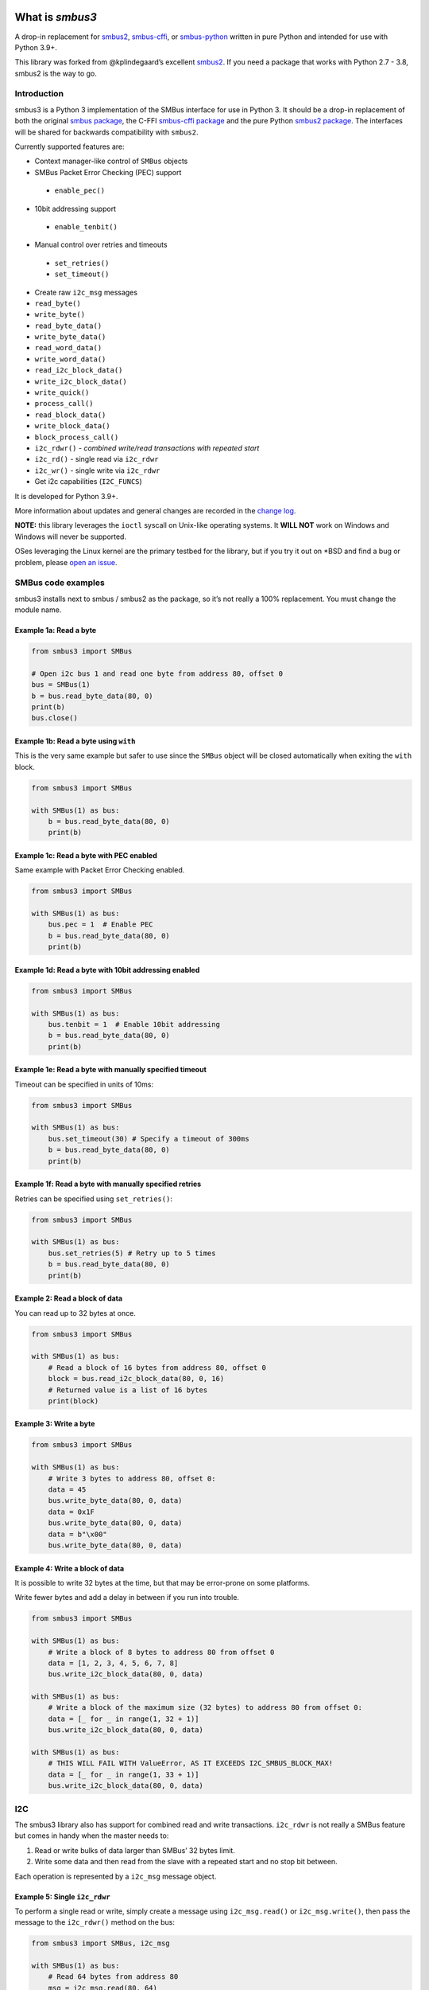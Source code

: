 
|build-and-test| |codeql| |docs| |coverage|

|versions| |package| |commits-since| |license|

.. |build-and-test| image:: https://github.com/eindiran/smbus3/actions/workflows/python-build-and-test.yml/badge.svg?branch=master
   :target: https://github.com/eindiran/smbus3/actions/workflows/python-build-and-test.yml
   :alt: Build and tests
.. |codeql| image:: https://github.com/eindiran/smbus3/actions/workflows/codeql-analysis.yml/badge.svg?branch=master
   :target: https://github.com/eindiran/smbus3/actions/workflows/codeql-analysis.yml
   :alt: CodeQL security analysis
.. |docs| image:: https://readthedocs.org/projects/smbus3/badge/?version=latest
   :target: https://smbus3.readthedocs.io/en/latest/
   :alt: Documentation
.. |coverage| image:: https://raw.githubusercontent.com/eindiran/smbus3/badges/.github/badges/coverage.svg
   :target: https://github.com/eindiran/smbus3/actions/workflows/coverage-master.yml
   :alt: Test coverage on master
.. |versions| image:: https://img.shields.io/pypi/pyversions/smbus3.svg
   :alt: Python versions
.. |package| image:: https://img.shields.io/pypi/v/smbus3.svg
   :target: ttps://pypi.org/project/smbus3/
   :alt: PyPI package
.. |commits-since| image:: https://img.shields.io/github/commits-since/eindiran/smbus3/latest.svg?color=green
   :target: https://github.com/eindiran/smbus3/releases/latest
   :alt: Commits on master since release
.. |license| image:: https://img.shields.io/badge/License-MIT-blue.svg
   :target: https://opensource.org/license/MIT
   :alt: MIT


What is `smbus3`
================


A drop-in replacement for `smbus2 <https://pypi.org/project/smbus2/>`__,
`smbus-cffi <https://pypi.org/project/smbus-cffi/>`__, or
`smbus-python <https://pypi.org/project/smbus/>`__ written in pure
Python and intended for use with Python 3.9+.

This library was forked from @kplindegaard’s excellent
`smbus2 <https://github.com/kplindegaard/smbus2>`__. If you need a
package that works with Python 2.7 - 3.8, smbus2 is the way to go.


Introduction
------------

smbus3 is a Python 3 implementation of the SMBus interface for use in
Python 3. It should be a drop-in replacement of both the original
`smbus package <https://pypi.org/project/smbus/>`__, the C-FFI
`smbus-cffi package <https://pypi.org/project/smbus-cffi/>`__ and
the pure Python `smbus2
package <https://pypi.org/project/smbus2/>`__. The interfaces will be
shared for backwards compatibility with ``smbus2``.

Currently supported features are:

-  Context manager-like control of ``SMBus`` objects
-  SMBus Packet Error Checking (PEC) support

  -  ``enable_pec()``

-  10bit addressing support

  -  ``enable_tenbit()``

-  Manual control over retries and timeouts

  -  ``set_retries()``
  -  ``set_timeout()``

-  Create raw ``i2c_msg`` messages
-  ``read_byte()``
-  ``write_byte()``
-  ``read_byte_data()``
-  ``write_byte_data()``
-  ``read_word_data()``
-  ``write_word_data()``
-  ``read_i2c_block_data()``
-  ``write_i2c_block_data()``
-  ``write_quick()``
-  ``process_call()``
-  ``read_block_data()``
-  ``write_block_data()``
-  ``block_process_call()``
-  ``i2c_rdwr()`` - *combined write/read transactions with repeated
   start*
-  ``i2c_rd()`` - single read via ``i2c_rdwr``
-  ``i2c_wr()`` - single write via ``i2c_rdwr``
-  Get i2c capabilities (``I2C_FUNCS``)

It is developed for Python 3.9+.

More information about updates and general changes are recorded in the
`change
log <https://github.com/eindiran/smbus3/blob/master/CHANGELOG.md>`__.

**NOTE:** this library leverages the ``ioctl`` syscall on Unix-like
operating systems. It **WILL NOT** work on Windows and Windows will
never be supported.

OSes leveraging the Linux kernel are the primary testbed for the
library, but if you try it out on \*BSD and find a bug or problem,
please `open an issue <https://github.com/eindiran/smbus3/issues>`__.

SMBus code examples
-------------------

smbus3 installs next to smbus / smbus2 as the package, so it’s not
really a 100% replacement. You must change the module name.

Example 1a: Read a byte
~~~~~~~~~~~~~~~~~~~~~~~

.. code:: python

   from smbus3 import SMBus

   # Open i2c bus 1 and read one byte from address 80, offset 0
   bus = SMBus(1)
   b = bus.read_byte_data(80, 0)
   print(b)
   bus.close()

Example 1b: Read a byte using ``with``
~~~~~~~~~~~~~~~~~~~~~~~~~~~~~~~~~~~~~~

This is the very same example but safer to use since the ``SMBus``
object will be closed automatically when exiting the ``with`` block.

.. code:: python

   from smbus3 import SMBus

   with SMBus(1) as bus:
       b = bus.read_byte_data(80, 0)
       print(b)

Example 1c: Read a byte with PEC enabled
~~~~~~~~~~~~~~~~~~~~~~~~~~~~~~~~~~~~~~~~

Same example with Packet Error Checking enabled.

.. code:: python

   from smbus3 import SMBus

   with SMBus(1) as bus:
       bus.pec = 1  # Enable PEC
       b = bus.read_byte_data(80, 0)
       print(b)

Example 1d: Read a byte with 10bit addressing enabled
~~~~~~~~~~~~~~~~~~~~~~~~~~~~~~~~~~~~~~~~~~~~~~~~~~~~~

.. code:: python

   from smbus3 import SMBus

   with SMBus(1) as bus:
       bus.tenbit = 1  # Enable 10bit addressing
       b = bus.read_byte_data(80, 0)
       print(b)

Example 1e: Read a byte with manually specified timeout
~~~~~~~~~~~~~~~~~~~~~~~~~~~~~~~~~~~~~~~~~~~~~~~~~~~~~~~

Timeout can be specified in units of 10ms:

.. code:: python

   from smbus3 import SMBus

   with SMBus(1) as bus:
       bus.set_timeout(30) # Specify a timeout of 300ms
       b = bus.read_byte_data(80, 0)
       print(b)

Example 1f: Read a byte with manually specified retries
~~~~~~~~~~~~~~~~~~~~~~~~~~~~~~~~~~~~~~~~~~~~~~~~~~~~~~~

Retries can be specified using ``set_retries()``:

.. code:: python

   from smbus3 import SMBus

   with SMBus(1) as bus:
       bus.set_retries(5) # Retry up to 5 times
       b = bus.read_byte_data(80, 0)
       print(b)

Example 2: Read a block of data
~~~~~~~~~~~~~~~~~~~~~~~~~~~~~~~

You can read up to 32 bytes at once.

.. code:: python

   from smbus3 import SMBus

   with SMBus(1) as bus:
       # Read a block of 16 bytes from address 80, offset 0
       block = bus.read_i2c_block_data(80, 0, 16)
       # Returned value is a list of 16 bytes
       print(block)

Example 3: Write a byte
~~~~~~~~~~~~~~~~~~~~~~~

.. code:: python

   from smbus3 import SMBus

   with SMBus(1) as bus:
       # Write 3 bytes to address 80, offset 0:
       data = 45
       bus.write_byte_data(80, 0, data)
       data = 0x1F
       bus.write_byte_data(80, 0, data)
       data = b"\x00"
       bus.write_byte_data(80, 0, data)

Example 4: Write a block of data
~~~~~~~~~~~~~~~~~~~~~~~~~~~~~~~~

It is possible to write 32 bytes at the time, but that may be
error-prone on some platforms.

Write fewer bytes and add a delay in between if you run into trouble.

.. code:: python

   from smbus3 import SMBus

   with SMBus(1) as bus:
       # Write a block of 8 bytes to address 80 from offset 0
       data = [1, 2, 3, 4, 5, 6, 7, 8]
       bus.write_i2c_block_data(80, 0, data)

   with SMBus(1) as bus:
       # Write a block of the maximum size (32 bytes) to address 80 from offset 0:
       data = [_ for _ in range(1, 32 + 1)]
       bus.write_i2c_block_data(80, 0, data)

   with SMBus(1) as bus:
       # THIS WILL FAIL WITH ValueError, AS IT EXCEEDS I2C_SMBUS_BLOCK_MAX!
       data = [_ for _ in range(1, 33 + 1)]
       bus.write_i2c_block_data(80, 0, data)

I2C
---

The smbus3 library also has support for combined read and write
transactions. ``i2c_rdwr`` is not really a SMBus feature but comes in
handy when the master needs to:

1. Read or write bulks of data larger than SMBus’ 32 bytes limit.
2. Write some data and then read from the slave with a repeated start
   and no stop bit between.

Each operation is represented by a ``i2c_msg`` message object.

Example 5: Single ``i2c_rdwr``
~~~~~~~~~~~~~~~~~~~~~~~~~~~~~~

To perform a single read or write, simply create a message using
``i2c_msg.read()`` or ``i2c_msg.write()``, then pass the message to the
``i2c_rdwr()`` method on the bus:

.. code:: python

   from smbus3 import SMBus, i2c_msg

   with SMBus(1) as bus:
       # Read 64 bytes from address 80
       msg = i2c_msg.read(80, 64)
       bus.i2c_rdwr(msg)

       # Write a single byte to address 80
       msg = i2c_msg.write(80, [65])
       bus.i2c_rdwr(msg)

       # Write some bytes to address 80
       msg = i2c_msg.write(80, [65, 66, 67, 68])
       bus.i2c_rdwr(msg)

Example 6: Dual ``i2c_rdwr``
~~~~~~~~~~~~~~~~~~~~~~~~~~~~

To perform dual operations just add more ``i2c_msg`` instances to the
bus call:

.. code:: python

   from smbus3 import SMBus, i2c_msg

   # Single transaction writing two bytes then read two at address 80
   write = i2c_msg.write(80, [40, 50])
   read = i2c_msg.read(80, 2)
   with SMBus(1) as bus:
       bus.i2c_rdwr(write, read)

Example 7: Single ``i2c_rd``
~~~~~~~~~~~~~~~~~~~~~~~~~~~~

To perform a single read (combining ``i2c_msg`` creation and calling
``i2c_rdwr`` on a single message into a single method call):

.. code:: python

   from smbus3 import SMBus

   with SMBus(1) as bus:
       # Read 64 bytes from address 80
       bus.i2c_rd(80, 64)

Example 8: Single ``i2c_wr``
~~~~~~~~~~~~~~~~~~~~~~~~~~~~

To perform a single write (combining ``i2c_msg`` creation and calling
``i2c_rdwr`` on a single message into a single function call):

.. code:: python

   from smbus3 import SMBus

   with SMBus(1) as bus:
       # Write a single byte to address 80
       bus.i2c_wr(80, [65])

       # Write some bytes to address 80
       bus.i2c_wr(80, [65, 66, 67, 68])

Example 9: Access ``i2c_msg`` data
~~~~~~~~~~~~~~~~~~~~~~~~~~~~~~~~~~

All data is contained in the ``i2c_msg`` instances. Here are some data
access alternatives.

.. code:: python

   # 1: Convert message content to list
   msg = i2c_msg.write(60, [1, 2, 3, 4, 5, 6, 7, 8, 9, 10])
   data = list(msg)  # data = [1, 2, 3, ...]
   print(len(data))  # => 10

   # 2: i2c_msg is iterable
   for value in msg:
       print(value)

   # 3: Through i2c_msg properties
   for k in range(msg.len):
       print(msg.buf[k])

Installation
------------

To install from PyPI, use ``pip``:

::

    pip3 install smbus3


To install from source, simply run the following command from the top of the repo:

::

    pip3 install .

Local development
-----------------

For local development, you can use the included ``Makefile`` to perform
tasks:

::

   # EG:
   make all
   # To show available commands, you can use:
   make help
   # Or alternatively bare make:
   make

Currently available targets:

-  ``all``: softclean the directory, then create the venv if it doesn’t exist, and run all common development tasks (install commit hooks, lint, format, typecheck, coverage, and then build documentation).
-  ``buildpkg``: hardclean the directory, then run pre-build tests, then build the ``.whl``
-  ``buildsdist``: build source distribution only
-  ``buildwhl``: build wheel binary distribution only
-  ``check_coverage``: check current test coverage, fails if below 90%
-  ``clean``: fully clean repo dir, including artifacts and ``.venv``
-  ``coverage``: generate coverage info on the CLI
-  ``coverage_html_report``: generate coverage info as an HTML document
-  ``coverage_xml_report``: generate coverage info as a XML document
-  ``docs``: generate the man page and HTML docs
-  ``docs_html``: generate the HTML docs
-  ``docs_man_page``: generate the man page
-  ``format``: format the code and tests with Ruff
-  ``lint``: lint the code and tests with Ruff
-  ``precommit``: install precommit hooks
-  ``softclean``: clean up artifacts without removing ``.venv``
-  ``test``: run the unit tests
-  ``testpkg``: hardclean, ``buildpkg``, then install and test with the installed version
-  ``testreleased``: install released version of the package with ``pip``, then run tests
-  ``typecheck``: run mypy typechecking on the smbus3 library
-  ``venv``: build a venv


Acknowledgements
----------------

This project is built entirely on the foundation of the
`smbus2 <https://github.com/kplindegaard/smbus2>`__ library for Python 2
& 3, written by Karl-Petter Lindegaard (@kplindegaard).
